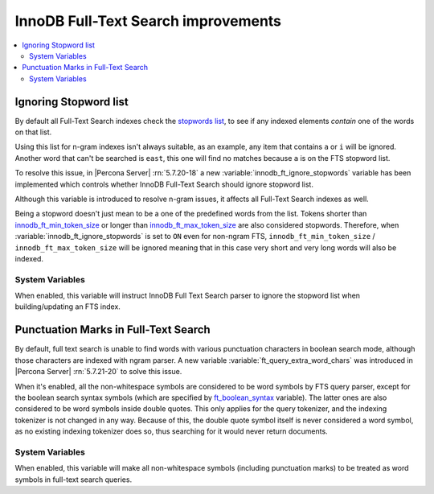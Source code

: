 .. _innodb_fts_improvements:

====================================
InnoDB Full-Text Search improvements
====================================

.. contents::
   :local:

.. _ignoring_stopword_list:

Ignoring Stopword list
======================

By default all Full-Text Search indexes check the `stopwords list
<https://dev.mysql.com/doc/refman/5.7/en/fulltext-stopwords.html>`_,
to see if any indexed elements *contain* one of the words on that list.

Using this list for n-gram indexes isn't always suitable, as an example, any
item that contains ``a`` or ``i`` will be ignored. Another word that can't be
searched is ``east``, this one will find no matches because ``a`` is on the
FTS stopword list.

To resolve this issue, in |Percona Server| :rn:`5.7.20-18` a new
:variable:`innodb_ft_ignore_stopwords` variable has been implemented
which controls whether InnoDB Full-Text Search should ignore stopword list.

Although this variable is introduced to resolve n-gram issues, it affects
all Full-Text Search indexes as well.

Being a stopword doesn't just mean to be a one of the predefined
words from the list. Tokens shorter than `innodb_ft_min_token_size
<https://dev.mysql.com/doc/refman/5.7/en/innodb-parameters.html#sysvar_innodb_ft_min_token_size>`_
or longer than `innodb_ft_max_token_size
<https://dev.mysql.com/doc/refman/5.7/en/innodb-parameters.html#sysvar_innodb_ft_max_token_size>`_
are also considered stopwords. Therefore, when
:variable:`innodb_ft_ignore_stopwords` is set to ``ON`` even for non-ngram
FTS, ``innodb_ft_min_token_size`` / ``innodb_ft_max_token_size`` will be
ignored meaning that in this case very short and very long words will
also be indexed.

System Variables
----------------

.. variable:: innodb_ft_ignore_stopwords

  :cli: Yes
  :conf: Yes
  :scope: Session, Global
  :dyn: Yes
  :vartype: Boolean
  :default: ``OFF``

When enabled, this variable will instruct InnoDB Full Text Search
parser to ignore the stopword list when building/updating an FTS index.

.. _punctuation_marks:

Punctuation Marks in Full-Text Search
=====================================

By default, full text search is unable to find words with various punctuation
characters in boolean search mode, although those characters are
indexed with ngram parser. A new variable :variable:`ft_query_extra_word_chars`
was introduced in |Percona Server| :rn:`5.7.21-20` to solve this issue.

When it's enabled, all the non-whitespace symbols are considered to be
word symbols by FTS query parser, except for the boolean search syntax
symbols (which are specified by `ft_boolean_syntax <https://dev.mysql.com/doc/refman/5.7/en/server-system-variables.html#sysvar_ft_boolean_syntax>`_ variable). The latter ones are also considered to be word symbols inside
double quotes. This only applies for the query tokenizer, and the
indexing tokenizer is not changed in any way. Because of this, the
double quote symbol itself is never considered a word symbol, as no
existing indexing tokenizer does so, thus searching for it would never
return documents.

System Variables
----------------

.. variable:: ft_query_extra_word_chars

  :cli: Yes
  :conf: Yes
  :scope: Session, Global
  :dyn: Yes
  :vartype: Boolean
  :default: ``OFF``

When enabled, this variable will make all non-whitespace symbols (including
punctuation marks) to be treated as word symbols in full-text search queries.


